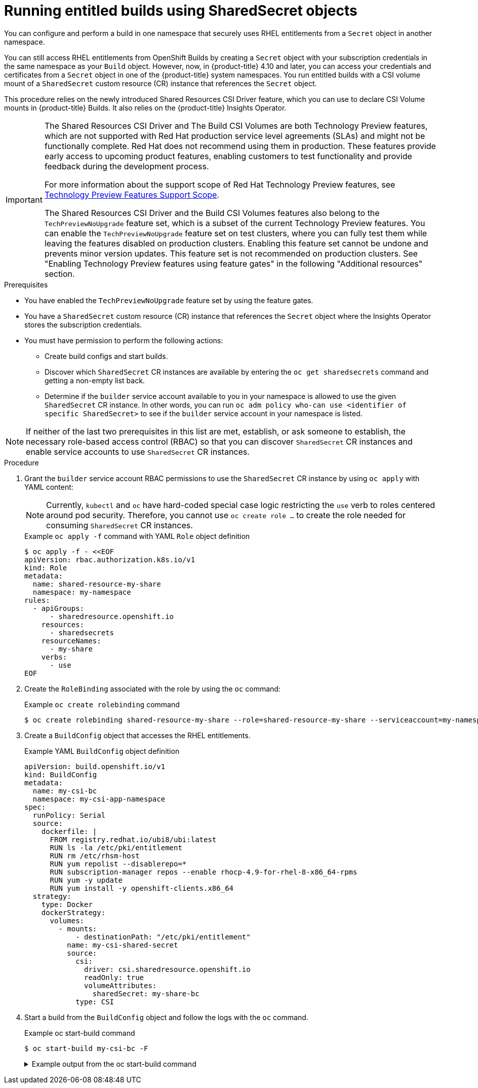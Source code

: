 :_mod-docs-content-type: PROCEDURE
[id="builds-running-entitled-builds-with-sharedsecret-objects_{context}"]
= Running entitled builds using SharedSecret objects

You can configure and perform a build in one namespace that securely uses RHEL entitlements from a `Secret` object in another namespace.

You can still access RHEL entitlements from OpenShift Builds by creating a `Secret` object with your subscription credentials in the same namespace as your `Build` object. However, now, in {product-title} 4.10 and later, you can access your credentials and certificates from a `Secret` object in one of the {product-title} system namespaces. You run entitled builds with a CSI volume mount of a `SharedSecret` custom resource (CR) instance that references the `Secret` object.

This procedure relies on the newly introduced Shared Resources CSI Driver feature, which you can use to declare CSI Volume mounts in {product-title} Builds. It also relies on the {product-title} Insights Operator.

[IMPORTANT]
====
[subs="attributes+"]
The Shared Resources CSI Driver and The Build CSI Volumes are both Technology Preview features, which are not supported with Red Hat production service level agreements (SLAs) and might not be functionally complete. Red Hat does not recommend using them in production. These features provide early access to upcoming product features, enabling customers to test functionality and provide feedback during the development process.

For more information about the support scope of Red Hat Technology Preview features, see link:https://access.redhat.com/support/offerings/techpreview/[Technology Preview Features Support Scope].

The Shared Resources CSI Driver and the Build CSI Volumes features also belong to the `TechPreviewNoUpgrade` feature set, which is a subset of the current Technology Preview features. You can enable the `TechPreviewNoUpgrade` feature set on test clusters, where you can fully test them while leaving the features disabled on production clusters. Enabling this feature set cannot be undone and prevents minor version updates. This feature set is not recommended on production clusters. See "Enabling Technology Preview features using feature gates" in the following "Additional resources" section.
====

.Prerequisites

* You have enabled the  `TechPreviewNoUpgrade` feature set by using the feature gates.
* You have a `SharedSecret` custom resource (CR) instance that references the `Secret` object where the Insights Operator stores the subscription credentials.
* You must have permission to perform the following actions:
** Create build configs and start builds.
** Discover which `SharedSecret` CR instances are available by entering the `oc get sharedsecrets` command and getting a non-empty list back.
** Determine if the `builder` service account available to you in your namespace is allowed to use the given `SharedSecret` CR instance. In other words, you can run `oc adm policy who-can use <identifier of specific SharedSecret>` to see if the `builder` service account in your namespace is listed.

[NOTE]
====
If neither of the last two prerequisites in this list are met, establish, or ask someone to establish, the necessary role-based access control (RBAC) so that you can discover `SharedSecret` CR instances and enable service accounts to use `SharedSecret` CR instances.
====

.Procedure

. Grant the `builder` service account RBAC permissions to use the `SharedSecret` CR instance by using `oc apply` with YAML content:
+
[NOTE]
====
Currently, `kubectl` and `oc` have hard-coded special case logic restricting the `use` verb to roles centered around pod security. Therefore, you cannot use `oc create role ...` to create the role needed for consuming `SharedSecret` CR instances.
====
+
.Example `oc apply -f` command with YAML `Role` object definition
[source,terminal]
----
$ oc apply -f - <<EOF
apiVersion: rbac.authorization.k8s.io/v1
kind: Role
metadata:
  name: shared-resource-my-share
  namespace: my-namespace
rules:
  - apiGroups:
      - sharedresource.openshift.io
    resources:
      - sharedsecrets
    resourceNames:
      - my-share
    verbs:
      - use
EOF
----

. Create the `RoleBinding` associated with the role by using the `oc` command:
+
.Example `oc create rolebinding` command
[source,terminal]
----
$ oc create rolebinding shared-resource-my-share --role=shared-resource-my-share --serviceaccount=my-namespace:builder
----

. Create a `BuildConfig` object that accesses the RHEL entitlements.
+
.Example YAML `BuildConfig` object definition
[source,yaml]
----
apiVersion: build.openshift.io/v1
kind: BuildConfig
metadata:
  name: my-csi-bc
  namespace: my-csi-app-namespace
spec:
  runPolicy: Serial
  source:
    dockerfile: |
      FROM registry.redhat.io/ubi8/ubi:latest
      RUN ls -la /etc/pki/entitlement
      RUN rm /etc/rhsm-host
      RUN yum repolist --disablerepo=*
      RUN subscription-manager repos --enable rhocp-4.9-for-rhel-8-x86_64-rpms
      RUN yum -y update
      RUN yum install -y openshift-clients.x86_64
  strategy:
    type: Docker
    dockerStrategy:
      volumes:
        - mounts:
            - destinationPath: "/etc/pki/entitlement"
          name: my-csi-shared-secret
          source:
            csi:
              driver: csi.sharedresource.openshift.io
              readOnly: true
              volumeAttributes:
                sharedSecret: my-share-bc
            type: CSI
----

. Start a build from the `BuildConfig` object and follow the logs with the `oc` command.
+
.Example oc start-build command
[source,terminal]
----
$ oc start-build my-csi-bc -F
----
+
.Example output from the oc start-build command
[%collapsible]
====
[NOTE]
=====
Some sections of the following output have been replaced with `...`
=====
[source,terminal]
----
build.build.openshift.io/my-csi-bc-1 started
Caching blobs under "/var/cache/blobs".

Pulling image registry.redhat.io/ubi8/ubi:latest ...
Trying to pull registry.redhat.io/ubi8/ubi:latest...
Getting image source signatures
Copying blob sha256:5dcbdc60ea6b60326f98e2b49d6ebcb7771df4b70c6297ddf2d7dede6692df6e
Copying blob sha256:8671113e1c57d3106acaef2383f9bbfe1c45a26eacb03ec82786a494e15956c3
Copying config sha256:b81e86a2cb9a001916dc4697d7ed4777a60f757f0b8dcc2c4d8df42f2f7edb3a
Writing manifest to image destination
Storing signatures
Adding transient rw bind mount for /run/secrets/rhsm
STEP 1/9: FROM registry.redhat.io/ubi8/ubi:latest
STEP 2/9: RUN ls -la /etc/pki/entitlement
total 360
drwxrwxrwt. 2 root root 	80 Feb  3 20:28 .
drwxr-xr-x. 10 root root	154 Jan 27 15:53 ..
-rw-r--r--. 1 root root   3243 Feb  3 20:28 entitlement-key.pem
-rw-r--r--. 1 root root 362540 Feb  3 20:28 entitlement.pem
time="2022-02-03T20:28:32Z" level=warning msg="Adding metacopy option, configured globally"
--> 1ef7c6d8c1a
STEP 3/9: RUN rm /etc/rhsm-host
time="2022-02-03T20:28:33Z" level=warning msg="Adding metacopy option, configured globally"
--> b1c61f88b39
STEP 4/9: RUN yum repolist --disablerepo=*
Updating Subscription Management repositories.


...

--> b067f1d63eb
STEP 5/9: RUN subscription-manager repos --enable rhocp-4.9-for-rhel-8-x86_64-rpms
Repository 'rhocp-4.9-for-rhel-8-x86_64-rpms' is enabled for this system.
time="2022-02-03T20:28:40Z" level=warning msg="Adding metacopy option, configured globally"
--> 03927607ebd
STEP 6/9: RUN yum -y update
Updating Subscription Management repositories.

...

Upgraded:
  systemd-239-51.el8_5.3.x86_64      	systemd-libs-239-51.el8_5.3.x86_64
  systemd-pam-239-51.el8_5.3.x86_64
Installed:
  diffutils-3.6-6.el8.x86_64           	libxkbcommon-0.9.1-1.el8.x86_64
  xkeyboard-config-2.28-1.el8.noarch

Complete!
time="2022-02-03T20:29:05Z" level=warning msg="Adding metacopy option, configured globally"
--> db57e92ff63
STEP 7/9: RUN yum install -y openshift-clients.x86_64
Updating Subscription Management repositories.

...

Installed:
  bash-completion-1:2.7-5.el8.noarch
  libpkgconf-1.4.2-1.el8.x86_64
  openshift-clients-4.9.0-202201211735.p0.g3f16530.assembly.stream.el8.x86_64
  pkgconf-1.4.2-1.el8.x86_64
  pkgconf-m4-1.4.2-1.el8.noarch
  pkgconf-pkg-config-1.4.2-1.el8.x86_64

Complete!
time="2022-02-03T20:29:19Z" level=warning msg="Adding metacopy option, configured globally"
--> 609507b059e
STEP 8/9: ENV "OPENSHIFT_BUILD_NAME"="my-csi-bc-1" "OPENSHIFT_BUILD_NAMESPACE"="my-csi-app-namespace"
--> cab2da3efc4
STEP 9/9: LABEL "io.openshift.build.name"="my-csi-bc-1" "io.openshift.build.namespace"="my-csi-app-namespace"
COMMIT temp.builder.openshift.io/my-csi-app-namespace/my-csi-bc-1:edfe12ca
--> 821b582320b
Successfully tagged temp.builder.openshift.io/my-csi-app-namespace/my-csi-bc-1:edfe12ca
821b582320b41f1d7bab4001395133f86fa9cc99cc0b2b64c5a53f2b6750db91
Build complete, no image push requested
----
====

